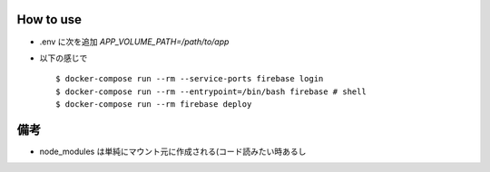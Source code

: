 How to use
===========

- .env に次を追加 `APP_VOLUME_PATH=/path/to/app`
- 以下の感じで

  ::

    $ docker-compose run --rm --service-ports firebase login
    $ docker-compose run --rm --entrypoint=/bin/bash firebase # shell
    $ docker-compose run --rm firebase deploy

備考
====

- node_modules は単純にマウント元に作成される(コード読みたい時あるし
